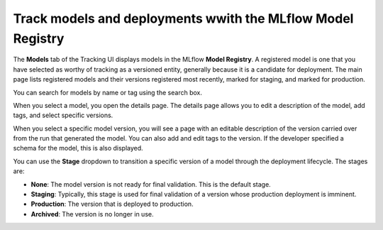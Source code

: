 Track models and deployments wwith the MLflow Model Registry
============================================================

The **Models** tab of the Tracking UI displays models in the MLflow **Model Registry**. A registered model is one that you have selected as worthy of tracking as a versioned entity, generally because it is a candidate for deployment. The main page lists registered models and their versions registered most recently, marked for staging, and marked for production. 

You can search for models by name or tag using the search box. 

When you select a model, you open the details page. The details page allows you to edit a description of the model, add tags, and select specific versions.

.. image:: _static/images/ui-tutorial/model-details.png
   :width: 100%

When you select a specific model version, you will see a page with an editable description of the version carried over from the run that generated the model. You can also add and edit tags to the version. If the developer specified a schema for the model, this is also displayed.

You can use the **Stage** dropdown to transition a specific version of a model through the deployment lifecycle. The stages are:

* **None**: The model version is not ready for final validation. This is the default stage.
* **Staging**: Typically, this stage is used for final validation of a version whose production deployment is imminent.
* **Production**: The version that is deployed to production.
* **Archived**: The version is no longer in use.

.. image:: _static/images/ui-tutorial/model-version-details.png
   :width: 100%
